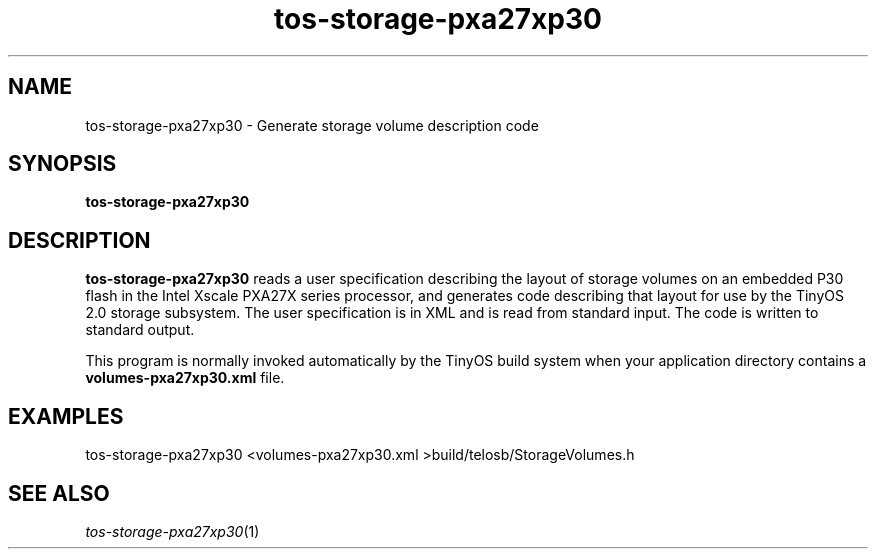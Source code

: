 .TH tos-storage-pxa27xp30 1 "July 26, 2006"
.LO 1
.SH NAME

tos-storage-pxa27xp30 - Generate storage volume description code
.SH SYNOPSIS

\fBtos-storage-pxa27xp30\fR
.SH DESCRIPTION

\fBtos-storage-pxa27xp30\fR reads a user specification describing the
layout of storage volumes on an embedded P30 flash in the Intel Xscale
PXA27X series processor, and generates code describing that layout for
use by the TinyOS 2.0 storage subsystem.  The user specification is in
XML and is read from standard input. The code is written to standard
output.

This program is normally invoked automatically by the TinyOS build system
when your application directory contains a \fBvolumes-pxa27xp30.xml\fR file.
.SH EXAMPLES

  tos-storage-pxa27xp30 <volumes-pxa27xp30.xml >build/telosb/StorageVolumes.h
.SH SEE ALSO

.IR tos-storage-pxa27xp30 (1)
